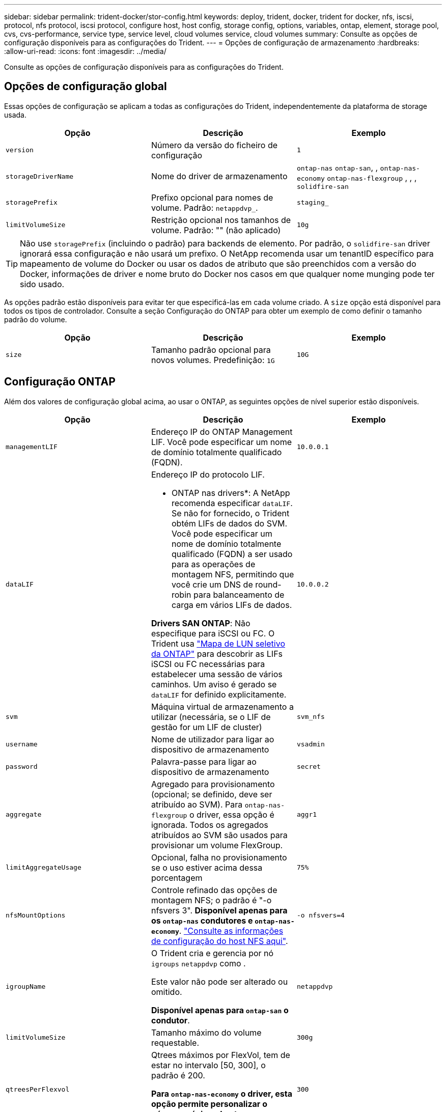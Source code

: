 ---
sidebar: sidebar 
permalink: trident-docker/stor-config.html 
keywords: deploy, trident, docker, trident for docker, nfs, iscsi, protocol, nfs protocol, iscsi protocol, configure host, host config, storage config, options, variables, ontap, element, storage pool, cvs, cvs-performance, service type, service level, cloud volumes service, cloud volumes 
summary: Consulte as opções de configuração disponíveis para as configurações do Trident. 
---
= Opções de configuração de armazenamento
:hardbreaks:
:allow-uri-read: 
:icons: font
:imagesdir: ../media/


[role="lead"]
Consulte as opções de configuração disponíveis para as configurações do Trident.



== Opções de configuração global

Essas opções de configuração se aplicam a todas as configurações do Trident, independentemente da plataforma de storage usada.

[cols="3*"]
|===
| Opção | Descrição | Exemplo 


| `version`  a| 
Número da versão do ficheiro de configuração
 a| 
`1`



| `storageDriverName`  a| 
Nome do driver de armazenamento
 a| 
`ontap-nas` `ontap-san`, , `ontap-nas-economy`
`ontap-nas-flexgroup` , , , `solidfire-san`



| `storagePrefix`  a| 
Prefixo opcional para nomes de volume. Padrão: `netappdvp_`.
 a| 
`staging_`



| `limitVolumeSize`  a| 
Restrição opcional nos tamanhos de volume. Padrão: "" (não aplicado)
 a| 
`10g`

|===

TIP: Não use `storagePrefix` (incluindo o padrão) para backends de elemento. Por padrão, o `solidfire-san` driver ignorará essa configuração e não usará um prefixo. O NetApp recomenda usar um tenantID específico para mapeamento de volume do Docker ou usar os dados de atributo que são preenchidos com a versão do Docker, informações de driver e nome bruto do Docker nos casos em que qualquer nome munging pode ter sido usado.

As opções padrão estão disponíveis para evitar ter que especificá-las em cada volume criado. A `size` opção está disponível para todos os tipos de controlador. Consulte a seção Configuração do ONTAP para obter um exemplo de como definir o tamanho padrão do volume.

[cols="3*"]
|===
| Opção | Descrição | Exemplo 


| `size`  a| 
Tamanho padrão opcional para novos volumes. Predefinição: `1G`
 a| 
`10G`

|===


== Configuração ONTAP

Além dos valores de configuração global acima, ao usar o ONTAP, as seguintes opções de nível superior estão disponíveis.

[cols="3*"]
|===
| Opção | Descrição | Exemplo 


| `managementLIF`  a| 
Endereço IP do ONTAP Management LIF. Você pode especificar um nome de domínio totalmente qualificado (FQDN).
 a| 
`10.0.0.1`



| `dataLIF`  a| 
Endereço IP do protocolo LIF.

* ONTAP nas drivers*: A NetApp recomenda especificar `dataLIF`. Se não for fornecido, o Trident obtém LIFs de dados do SVM. Você pode especificar um nome de domínio totalmente qualificado (FQDN) a ser usado para as operações de montagem NFS, permitindo que você crie um DNS de round-robin para balanceamento de carga em vários LIFs de dados.

*Drivers SAN ONTAP*: Não especifique para iSCSI ou FC. O Trident usa link:https://docs.netapp.com/us-en/ontap/san-admin/selective-lun-map-concept.html["Mapa de LUN seletivo da ONTAP"^] para descobrir as LIFs iSCSI ou FC necessárias para estabelecer uma sessão de vários caminhos. Um aviso é gerado se `dataLIF` for definido explicitamente.
 a| 
`10.0.0.2`



| `svm`  a| 
Máquina virtual de armazenamento a utilizar (necessária, se o LIF de gestão for um LIF de cluster)
 a| 
`svm_nfs`



| `username`  a| 
Nome de utilizador para ligar ao dispositivo de armazenamento
 a| 
`vsadmin`



| `password`  a| 
Palavra-passe para ligar ao dispositivo de armazenamento
 a| 
`secret`



| `aggregate`  a| 
Agregado para provisionamento (opcional; se definido, deve ser atribuído ao SVM). Para `ontap-nas-flexgroup` o driver, essa opção é ignorada. Todos os agregados atribuídos ao SVM são usados para provisionar um volume FlexGroup.
 a| 
`aggr1`



| `limitAggregateUsage`  a| 
Opcional, falha no provisionamento se o uso estiver acima dessa porcentagem
 a| 
`75%`



| `nfsMountOptions`  a| 
Controle refinado das opções de montagem NFS; o padrão é "-o nfsvers 3". *Disponível apenas para os `ontap-nas` condutores e `ontap-nas-economy`*. https://www.netapp.com/pdf.html?item=/media/10720-tr-4067.pdf["Consulte as informações de configuração do host NFS aqui"^].
 a| 
`-o nfsvers=4`



| `igroupName`  a| 
O Trident cria e gerencia por nó `igroups` `netappdvp` como .

Este valor não pode ser alterado ou omitido.

*Disponível apenas para `ontap-san` o condutor*.
 a| 
`netappdvp`



| `limitVolumeSize`  a| 
Tamanho máximo do volume requestable.
 a| 
`300g`



| `qtreesPerFlexvol`  a| 
Qtrees máximos por FlexVol, tem de estar no intervalo [50, 300], o padrão é 200.

*Para `ontap-nas-economy` o driver, esta opção permite personalizar o número máximo de qtrees por FlexVol*.
 a| 
`300`



 a| 
`sanType`
| *Suportado apenas para `ontap-san` driver.* Use para selecionar `iscsi` iSCSI, `nvme` NVMe/TCP ou `fcp` SCSI por Fibre Channel (FC). | `iscsi` se estiver em branco 


| `limitVolumePoolSize` | *Suportado apenas para `ontap-san-economy` drivers e `ontap-san-economy`.* Limites tamanhos de FlexVol em motoristas econômicos ONTAP ONTAP-nas-Economy e ONTAP-SAN-Economy.  a| 
`300g`

|===
As opções padrão estão disponíveis para evitar ter que especificá-las em cada volume criado:

[cols="1,3,2"]
|===
| Opção | Descrição | Exemplo 


| `spaceReserve`  a| 
Modo de reserva de espaço; `none` (thin Provisioning) ou `volume` (thick)
 a| 
`none`



| `snapshotPolicy`  a| 
Política de instantâneos a utilizar, a predefinição é `none`
 a| 
`none`



| `snapshotReserve`  a| 
O padrão é "" para aceitar o padrão ONTAP
 a| 
`10`



| `splitOnClone`  a| 
Divida um clone de seu pai na criação, o padrão é `false`
 a| 
`false`



| `encryption`  a| 
Ativa a criptografia de volume NetApp (NVE) no novo volume; o padrão é `false`. O NVE deve ser licenciado e habilitado no cluster para usar essa opção.

Se NAE estiver ativado no back-end, qualquer volume provisionado no Trident será NAE habilitado.

Para obter mais informações, consulte: link:../trident-reco/security-reco.html["Como o Trident funciona com NVE e NAE"].
 a| 
verdadeiro



| `unixPermissions`  a| 
Opção nas para volumes NFS provisionados, o padrão é `777`
 a| 
`777`



| `snapshotDir`  a| 
Opção nas para acesso ao `.snapshot` diretório.
 a| 
"Verdadeiro" para NFSv4 "falso" para NFSv3



| `exportPolicy`  a| 
A opção nas para a política de exportação NFS a usar, o padrão é `default`
 a| 
`default`



| `securityStyle`  a| 
Opção nas para acesso ao volume NFS provisionado.

Estilos de segurança e `unix` suporte de NFS `mixed`. A predefinição é `unix`.
 a| 
`unix`



| `fileSystemType`  a| 
Opção SAN para selecionar o tipo de sistema de arquivos, o padrão é `ext4`
 a| 
`xfs`



| `tieringPolicy`  a| 
A política de disposição em categorias a ser usada, o padrão é `none`.
 a| 
`none`

|===


=== Opções de dimensionamento

Os `ontap-nas` drivers e `ontap-san` criam um ONTAP FlexVol para cada volume do Docker. O ONTAP dá suporte a até 1000 FlexVols por nó de cluster com um cluster máximo de 12.000 volumes FlexVol se os requisitos de volume do Docker se ajustarem a essa limitação, `ontap-nas` o driver é a solução nas preferida devido aos recursos adicionais oferecidos pelo FlexVols, como snapshots Docker granular e clonagem.

Se você precisar de mais volumes do Docker do que pode ser acomodado pelos limites do FlexVol, escolha o `ontap-nas-economy` ou o `ontap-san-economy` driver.

 `ontap-nas-economy`O driver cria volumes do Docker à medida que Qtrees do ONTAP dentro de um pool de volumes do FlexVol gerenciados automaticamente Qtrees oferecem dimensionamento muito maior, até 100.000 PB por nó de cluster e 2.400.000 PB por cluster, à custa de alguns recursos.  `ontap-nas-economy`O driver não oferece suporte a snapshots ou clonagem granular de volume do Docker.


NOTE: No momento, o `ontap-nas-economy` driver não é compatível com o Docker Swarm, porque o Swarm não orquestra a criação de volume em vários nós.

 `ontap-san-economy`O driver cria volumes do Docker como ONTAP LUNs em um pool compartilhado de volumes FlexVol gerenciados automaticamente dessa forma. Cada FlexVol não fica restrito a apenas um LUN e oferece melhor escalabilidade para workloads SAN. Dependendo do storage array, o ONTAP oferece suporte para até 16384 LUNs por cluster. Como os volumes são LUNs abaixo, esse driver oferece suporte a snapshots e clonagem granular do Docker volume.

Escolha o `ontap-nas-flexgroup` driver para aumentar o paralelismo para um único volume que pode crescer para o intervalo de petabytes com bilhões de arquivos. Alguns casos de uso ideais para FlexGroups incluem IA/ML/DL, big data e análise, compilações de software, streaming, repositórios de arquivos e assim por diante. O Trident usa todos os agregados atribuídos a uma SVM ao provisionar um volume FlexGroup. O suporte do FlexGroup no Trident também tem as seguintes considerações:

* Requer ONTAP versão 9,2 ou superior.
* A partir desta redação, FlexGroups só suportam NFS v3.
* Recomendado para ativar os identificadores NFSv3 de 64 bits para o SVM.
* O tamanho mínimo recomendado de membro/volume FlexGroup é 100GiB.
* A clonagem não é compatível com volumes FlexGroup.


Para obter informações sobre FlexGroups e cargas de trabalho apropriadas para FlexGroups, consulte https://www.netapp.com/pdf.html?item=/media/12385-tr4571pdf.pdf["Guia de práticas recomendadas e implementação do volume NetApp FlexGroup"^].

Para obter recursos avançados e grande escala no mesmo ambiente, você pode executar várias instâncias do Docker volume Plugin, com uma usando `ontap-nas` e outra usando `ontap-nas-economy`o .



=== Função ONTAP personalizada para Trident

Você pode criar uma função de cluster do ONTAP com Privileges mínimo para que você não precise usar a função de administrador do ONTAP para executar operações no Trident. Quando você inclui o nome de usuário em uma configuração de back-end do Trident, o Trident usa a função de cluster do ONTAP criada para executar as operações.

link:https://github.com/NetApp/trident/tree/master/contrib/ontap/trident_role["Gerador de função personalizada Trident"]Consulte para obter mais informações sobre como criar funções personalizadas do Trident.

[role="tabbed-block"]
====
.Usando a CLI do ONTAP
--
. Crie uma nova função usando o seguinte comando:
+
`security login role create <role_name\> -cmddirname "command" -access all –vserver <svm_name\>`

. Crie um nome de usuário para o usuário do Trident:
+
`security login create -username <user_name\> -application ontapi -authmethod password -role <name_of_role_in_step_1\> –vserver <svm_name\> -comment "user_description"`
`security login create -username <user_name\> -application http -authmethod password -role <name_of_role_in_step_1\> –vserver <svm_name\> -comment "user_description"`

. Mapeie a função para o usuário:
+
`security login modify username <user_name\> –vserver <svm_name\> -role <role_name\> -application ontapi -application console -authmethod <password\>`



--
.Usando o System Manager
--
Execute as seguintes etapas no Gerenciador do sistema do ONTAP:

. *Crie uma função personalizada*:
+
.. Para criar uma função personalizada no nível do cluster, selecione *Cluster > Settings*.
+
(Ou) para criar uma função personalizada no nível SVM, selecione *Storage > Storage VMs > `required SVM` Settings > Users and Roles*.

.. Selecione o ícone de seta (*->*) ao lado de *usuários e funções*.
.. Selecione * Adicionar * em *funções*.
.. Defina as regras para a função e clique em *Salvar*.


. *Mapeie a função para o usuário do Trident*: Execute as seguintes etapas na página *usuários e funções*:
+
.. Selecione Adicionar ícone ** em *usuários*.
.. Selecione o nome de usuário desejado e selecione uma função no menu suspenso para *função*.
.. Clique em *Salvar*.




--
====
Consulte as páginas a seguir para obter mais informações:

* link:https://kb.netapp.com/on-prem/ontap/Ontap_OS/OS-KBs/FAQ__Custom_roles_for_administration_of_ONTAP["Funções personalizadas para administração do ONTAP"^] ou link:https://docs.netapp.com/us-en/ontap/authentication/define-custom-roles-task.html["Definir funções personalizadas"^]
* link:https://docs.netapp.com/us-en/ontap-automation/rest/rbac_roles_users.html#rest-api["Trabalhe com funções e usuários"^]




=== Exemplo de arquivos de configuração do ONTAP

.Exemplo de NFS para o driver <code> ONTAP-nas</code>
[%collapsible]
====
[listing]
----
{
    "version": 1,
    "storageDriverName": "ontap-nas",
    "managementLIF": "10.0.0.1",
    "dataLIF": "10.0.0.2",
    "svm": "svm_nfs",
    "username": "vsadmin",
    "password": "password",
    "aggregate": "aggr1",
    "defaults": {
      "size": "10G",
      "spaceReserve": "none",
      "exportPolicy": "default"
    }
}
----
====
.Exemplo de NFS para o driver <code> ONTAP-nas-FlexGroup </code>
[%collapsible]
====
[listing]
----
{
    "version": 1,
    "storageDriverName": "ontap-nas-flexgroup",
    "managementLIF": "10.0.0.1",
    "dataLIF": "10.0.0.2",
    "svm": "svm_nfs",
    "username": "vsadmin",
    "password": "password",
    "defaults": {
      "size": "100G",
      "spaceReserve": "none",
      "exportPolicy": "default"
    }
}
----
====
.Exemplo de NFS para o driver <code> ONTAP-nas-economy</code>
[%collapsible]
====
[listing]
----
{
    "version": 1,
    "storageDriverName": "ontap-nas-economy",
    "managementLIF": "10.0.0.1",
    "dataLIF": "10.0.0.2",
    "svm": "svm_nfs",
    "username": "vsadmin",
    "password": "password",
    "aggregate": "aggr1"
}
----
====
.Exemplo iSCSI para o controlador <code> ONTAP-san</code>
[%collapsible]
====
[listing]
----
{
    "version": 1,
    "storageDriverName": "ontap-san",
    "managementLIF": "10.0.0.1",
    "dataLIF": "10.0.0.3",
    "svm": "svm_iscsi",
    "username": "vsadmin",
    "password": "password",
    "aggregate": "aggr1",
    "igroupName": "netappdvp"
}
----
====
.Exemplo de NFS para o driver <code> ONTAP-San-economy</code>
[%collapsible]
====
[listing]
----
{
    "version": 1,
    "storageDriverName": "ontap-san-economy",
    "managementLIF": "10.0.0.1",
    "dataLIF": "10.0.0.3",
    "svm": "svm_iscsi_eco",
    "username": "vsadmin",
    "password": "password",
    "aggregate": "aggr1",
    "igroupName": "netappdvp"
}
----
====
.Exemplo de NVMe/TCP para o driver <code> ONTAP-san</code>
[%collapsible]
====
[listing]
----
{
  "version": 1,
  "backendName": "NVMeBackend",
  "storageDriverName": "ontap-san",
  "managementLIF": "10.0.0.1",
  "svm": "svm_nvme",
  "username":"vsadmin",
  "password":"password",
  "sanType": "nvme",
  "useREST": true
}
----
====
.Exemplo de SCSI sobre FC para o driver <code> ONTAP-san</code>
[%collapsible]
====
[listing]
----
{
  "version": 1,
  "backendName": "ontap-san-backend",
  "storageDriverName": "ontap-san",
  "managementLIF": "10.0.0.1",
  "sanType": "fcp",
  "svm": "trident_svm",
  "username":"vsadmin",
  "password":"password",
  "useREST": true
}
----
====


== Configuração do software Element

Além dos valores de configuração global, ao usar o software Element (NetApp HCI/SolidFire), essas opções estão disponíveis.

[cols="3*"]
|===
| Opção | Descrição | Exemplo 


| `Endpoint`  a| 
/<login>:<password>/<mvip>/json-rpc/<element-version>
 a| 
\https://admin:admin@192.168.160.3/json-rpc/8.0



| `SVIP`  a| 
Endereço IP iSCSI e porta
 a| 
10,0.0,7:3260



| `TenantName`  a| 
Locatário do SolidFireF para usar (criado se não for encontrado)
 a| 
`docker`



| `InitiatorIFace`  a| 
Especifique a interface ao restringir o tráfego iSCSI a uma interface não predefinida
 a| 
`default`



| `Types`  a| 
Especificações de QoS
 a| 
Veja o exemplo abaixo



| `LegacyNamePrefix`  a| 
Prefixo para instalações Trident atualizadas. Se você usou uma versão do Trident anterior a 1.3.2 e executar uma atualização com volumes existentes, precisará definir esse valor para acessar seus volumes antigos que foram mapeados pelo método de nome de volume.
 a| 
`netappdvp-`

|===
O `solidfire-san` driver não suporta Docker Swarm.



=== Exemplo de arquivo de configuração de software Element

[listing]
----
{
    "version": 1,
    "storageDriverName": "solidfire-san",
    "Endpoint": "https://admin:admin@192.168.160.3/json-rpc/8.0",
    "SVIP": "10.0.0.7:3260",
    "TenantName": "docker",
    "InitiatorIFace": "default",
    "Types": [
        {
            "Type": "Bronze",
            "Qos": {
                "minIOPS": 1000,
                "maxIOPS": 2000,
                "burstIOPS": 4000
            }
        },
        {
            "Type": "Silver",
            "Qos": {
                "minIOPS": 4000,
                "maxIOPS": 6000,
                "burstIOPS": 8000
            }
        },
        {
            "Type": "Gold",
            "Qos": {
                "minIOPS": 6000,
                "maxIOPS": 8000,
                "burstIOPS": 10000
            }
        }
    ]
}
----